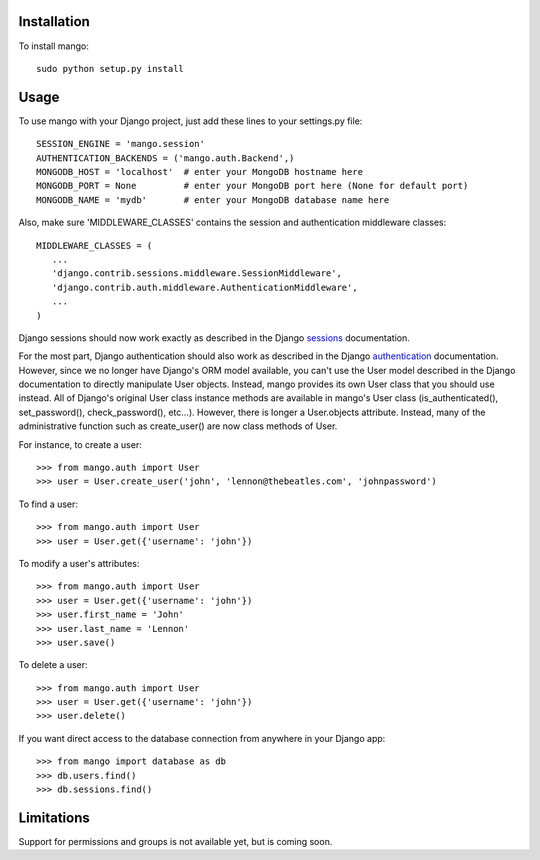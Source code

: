 Installation
============

To install mango::

   sudo python setup.py install

Usage
=====
To use mango with your Django project, just add these lines to your settings.py file::

   SESSION_ENGINE = 'mango.session'
   AUTHENTICATION_BACKENDS = ('mango.auth.Backend',)
   MONGODB_HOST = 'localhost'  # enter your MongoDB hostname here
   MONGODB_PORT = None         # enter your MongoDB port here (None for default port)
   MONGODB_NAME = 'mydb'       # enter your MongoDB database name here

Also, make sure 'MIDDLEWARE_CLASSES' contains the session and authentication middleware classes::

   MIDDLEWARE_CLASSES = (
      ...
      'django.contrib.sessions.middleware.SessionMiddleware',
      'django.contrib.auth.middleware.AuthenticationMiddleware',
      ...
   )

Django sessions should now work exactly as described in the Django sessions_ documentation.

.. _sessions: http://docs.djangoproject.com/en/dev/topics/http/sessions/

For the most part, Django authentication should also work as described in the Django authentication_ documentation.  However, since we no longer have Django's ORM model available, you can't use the User model described in the Django documentation to directly manipulate User objects.  Instead, mango provides its own User class that you should use instead.  All of Django's original User class instance methods are available in mango's User class (is_authenticated(), set_password(), check_password(), etc...).  However, there is longer a User.objects attribute.  Instead, many of the administrative function such as create_user() are now class methods of User.

.. _authentication: http://docs.djangoproject.com/en/dev/topics/auth/

For instance, to create a user::

   >>> from mango.auth import User
   >>> user = User.create_user('john', 'lennon@thebeatles.com', 'johnpassword')
   
To find a user::

   >>> from mango.auth import User
   >>> user = User.get({'username': 'john'})

To modify a user's attributes::

   >>> from mango.auth import User
   >>> user = User.get({'username': 'john'})
   >>> user.first_name = 'John'
   >>> user.last_name = 'Lennon'
   >>> user.save()

To delete a user::
   
   >>> from mango.auth import User
   >>> user = User.get({'username': 'john'})
   >>> user.delete()

If you want direct access to the database connection from anywhere in your Django app::

   >>> from mango import database as db
   >>> db.users.find()      
   >>> db.sessions.find()   

Limitations
===========
Support for permissions and groups is not available yet, but is coming soon.
